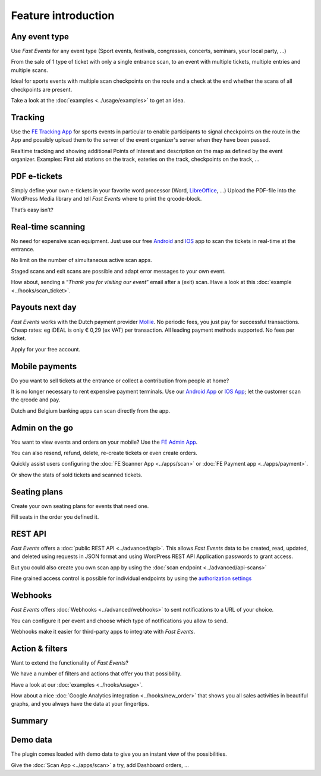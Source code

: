 Feature introduction
====================

.. image:: ../_static/images/getting-started/Headline.jpg
   :alt: Headline

Any event type
--------------

.. image:: ../_static/images/getting-started/event.gif
   :align: right
   :alt: any-event
       
Use *Fast Events* for any event type (Sport events, festivals, congresses, concerts, seminars, your local party, …)

From the sale of 1 type of ticket with only a single entrance scan, to an event with multiple tickets, multiple entries and multiple scans.

Ideal for sports events with multiple scan checkpoints on the route and a check at the end whether the scans of all checkpoints are present.

Take a look at the :doc:`examples <../usage/examples>` to get an idea.

.. raw:: html

   <div style="clear:both"></div>

Tracking
--------

.. image:: ../_static/images/getting-started/tracking.png
   :align: left
   :alt: tracking
       
Use the `FE Tracking App <https://fe-tracking.fast-events.eu/>`_ for sports events in particular to enable participants
to signal checkpoints on the route in the App and possibly upload them to the server of the event organizer's server when they have been passed.

Realtime tracking and showing additional Points of Interest and description on the map as defined by the event organizer.
Examples: First aid stations on the track, eateries on the track, checkpoints on the track, ...

.. raw:: html

   <div style="clear:both"></div>

PDF e-tickets
-------------

.. image:: ../_static/images/getting-started/pdf-tickets.png
   :align: right
   :alt: pdf-tickets

Simply define your own e-tickets in your favorite word processor (Word, `LibreOffice <https://www.libreoffice.org/>`_, …)
Upload the PDF-file into the WordPress Media library and tell *Fast Events* where to print the qrcode-block.

That’s easy isn’t?

.. raw:: html

   <div style="clear:both"></div>


Real-time scanning
------------------

.. image:: ../_static/images/getting-started/scanning.png
   :align: left
   :alt: realtime-scanning
       
No need for expensive scan equipment. Just use our free `Android <https://play.google.com/store/apps/details?id=nl.fe_data.scanner>`_ and `IOS <https://apps.apple.com/app/fe-scan/id1496549803>`_ app to scan the tickets in real-time at the entrance.

No limit on the number of simultaneous active scan apps.

Staged scans and exit scans are possible and adapt error messages to your own event.

How about, sending a “*Thank you for visiting our event*” email after a (exit) scan. Have a look at this :doc:`example <../hooks/scan_ticket>`.

.. raw:: html

   <div style="clear:both"></div>

Payouts next day
----------------

.. image:: ../_static/images/getting-started/payouts.png
   :align: right
   :alt: payouts-the-next-day
       
*Fast Events* works with the Dutch payment provider `Mollie <https://www.mollie.com/dashboard/signup/5835294>`_. No periodic fees, you just pay for successful transactions. Cheap rates: eg iDEAL is only € 0,29 (ex VAT) per transaction. All leading payment methods supported.
No fees per ticket.

Apply for your free account.

.. image:: ../_static/images/getting-started/Mollie.png
   :target: https://www.mollie.com/dashboard/signup/5835294
   :alt: Mollie

.. raw:: html

   <div style="clear:both"></div>

Mobile payments
---------------

.. image:: ../_static/images/getting-started/payments.png
   :align: left
   :alt: mobile-payments
       
Do you want to sell tickets at the entrance or collect a contribution from people at home?

It is no longer necessary to rent expensive payment terminals. Use our `Android App <https://play.google.com/store/apps/details?id=nl.fe_data.ideal>`_ or `IOS App <https://apps.apple.com/app/fe-payment/id1496549728>`_; let the customer scan the qrcode and pay.

Dutch and Belgium banking apps can scan directly from the app.

.. raw:: html

   <div style="clear:both"></div>

Admin on the go
---------------

.. image:: ../_static/images/getting-started/fe-admin.png
   :scale: 80%
   :align: right
   :alt: admin-on-the-go
       
You want to view events and orders on your mobile? Use the `FE Admin App <https://fast-events.eu/usage/fe-admin-app/>`_.

You can also resend, refund, delete, re-create tickets or even create orders.

Quickly assist users configuring the :doc:`FE Scanner App <../apps/scan>` or :doc:`FE Payment app <../apps/payment>`.

Or show the stats of sold tickets and scanned tickets.

.. raw:: html

   <div style="clear:both"></div>

Seating plans
-------------

.. image:: ../_static/images/getting-started/seating.png
   :scale: 80%
   :align: left
   :alt: seating-plan
       
Create your own seating plans for events that need one.

Fill seats in the order you defined it.

.. raw:: html

   <div style="clear:both"></div>

REST API
--------

.. image:: ../_static/images/getting-started/api.png
   :scale: 80%
   :align: right
   :alt: rest-api

*Fast Events* offers a :doc:`public REST API <../advanced/api>`.
This allows *Fast Events* data to be created, read, updated, and deleted using requests in JSON format and
using WordPress REST API Application passwords to grant access.

But you could also create you own scan app by using the :doc:`scan endpoint <../advanced/api-scans>`

Fine grained access control is possible for individual endpoints by using the `authorization settings <settings.html#authorization-settings>`_

.. raw:: html

   <div style="clear:both"></div>

Webhooks
--------

.. image:: ../_static/images/getting-started/webhooks.png
   :scale: 80%
   :align: left
   :alt: webhooks
       
*Fast Events* offers :doc:`Webhooks <../advanced/webhooks>` to sent notifications to a URL of your choice.

You can configure it per event and choose which type of notifications you allow to send.

Webhooks make it easier for third-party apps to integrate with *Fast Events*.

.. raw:: html

   <div style="clear:both"></div>

Action & filters
----------------

.. image:: ../_static/images/getting-started/code.png
   :scale: 80%
   :align: right
   :alt: actions-and-filters

Want to extend the functionality of *Fast Events*?

We have a number of filters and actions that offer you that possibility.

Have a look at our :doc:`examples <../hooks/usage>`.

How about a nice :doc:`Google Analytics integration <../hooks/new_order>` that shows you all sales activities in beautiful graphs, and you always have the data at your fingertips.

.. raw:: html

   <div style="clear:both"></div>

Summary
-------
.. hlist::

   - Modern bootstrap based admin interface
   - Event types (single, single selection from many, multiple selection and passe-partout)
   - Optional reCAPTCHA protection
   - REST API
   - Webhooks
   - Actions & filters for custom extensions
   - Flexible stock control
   - Create you own seating plan
   - Design your own PDF e-tickets and invoices
   - Design email confirmations
   - Define  input fields for selling e-tickets
   - Export orders and tickets for offline data analysis (Eg. Excel)
   - Flexible scanning at multiple levels
   - Define e-ticket types
   - Sell to closed user groups
   - Flexible real-time e-ticket scanning with mobile app
   - Integrated with `Mollie <https://www.mollie.com/dashboard/signup/5835294>`_ as payment provider, providing a variety of payment methods
   - Define your own statuses for orders
   - Authorize parts of the plugin admin pages to other users

Demo data
---------

.. image:: ../_static/images/getting-started/Try.jpg
   :scale: 60%
   :align: left
   :alt: events
       
The plugin comes loaded with demo data to give you an instant view of the possibilities.

Give the :doc:`Scan App <../apps/scan>` a try, add Dashboard orders, …

.. raw:: html

   <div style="clear:both"></div>
 
